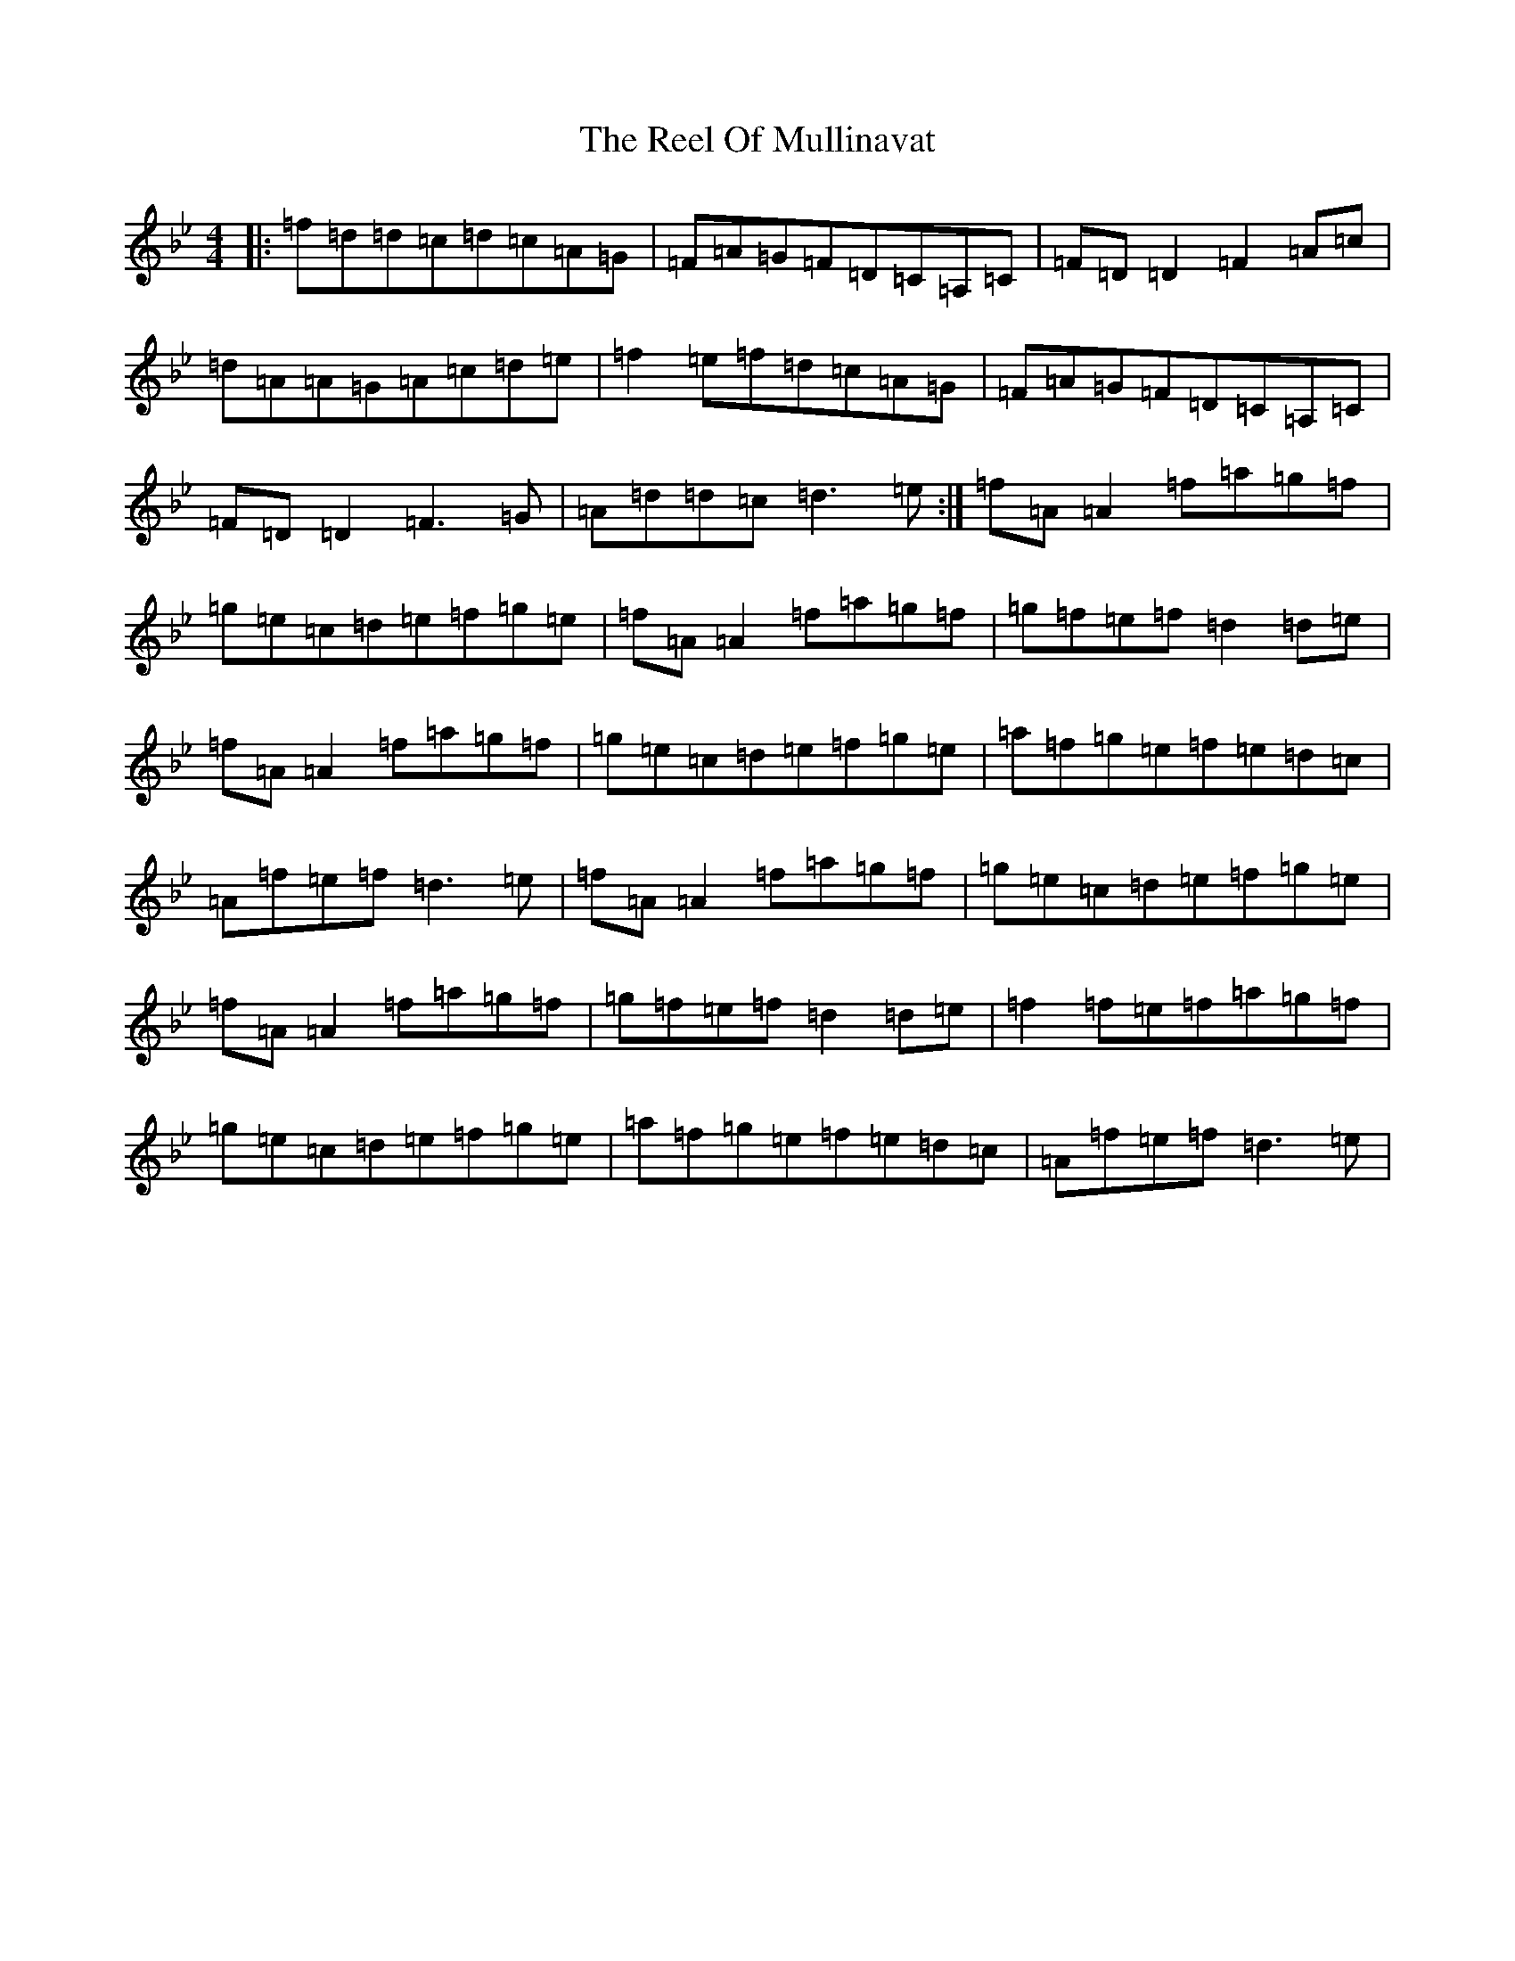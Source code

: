 X: 17984
T: Reel Of Mullinavat, The
S: https://thesession.org/tunes/1339#setting20711
Z: E Dorian
R: reel
M: 4/4
L: 1/8
K: C Dorian
|:=f=d=d=c=d=c=A=G|=F=A=G=F=D=C=A,=C|=F=D=D2=F2=A=c|=d=A=A=G=A=c=d=e|=f2=e=f=d=c=A=G|=F=A=G=F=D=C=A,=C|=F=D=D2=F3=G|=A=d=d=c=d3=e:|=f=A=A2=f=a=g=f|=g=e=c=d=e=f=g=e|=f=A=A2=f=a=g=f|=g=f=e=f=d2=d=e|=f=A=A2=f=a=g=f|=g=e=c=d=e=f=g=e|=a=f=g=e=f=e=d=c|=A=f=e=f=d3=e|=f=A=A2=f=a=g=f|=g=e=c=d=e=f=g=e|=f=A=A2=f=a=g=f|=g=f=e=f=d2=d=e|=f2=f=e=f=a=g=f|=g=e=c=d=e=f=g=e|=a=f=g=e=f=e=d=c|=A=f=e=f=d3=e|